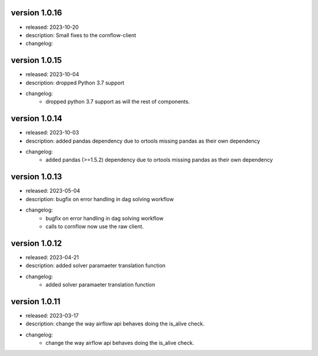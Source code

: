 version 1.0.16
---------------

- released: 2023-10-20
- description: Small fixes to the cornflow-client
- changelog:

version 1.0.15
---------------

- released: 2023-10-04
- description: dropped Python 3.7 support
- changelog:
    - dropped python 3.7 support as will the rest of components.


version 1.0.14
---------------

- released: 2023-10-03
- description: added pandas dependency due to ortools missing pandas as their own dependency
- changelog:
    - added pandas (>=1.5.2) dependency due to ortools missing pandas as their own dependency

version 1.0.13
---------------

- released: 2023-05-04
- description: bugfix on error handling in dag solving workflow
- changelog:
    - bugfix on error handling in dag solving workflow
    - calls to cornflow now use the raw client.

version 1.0.12
---------------

- released: 2023-04-21
- description: added solver paramaeter translation function
- changelog:
    - added solver paramaeter translation function

version 1.0.11
----------------

- released: 2023-03-17
- description: change the way airflow api behaves doing the is_alive check.
- changelog:
    - change the way airflow api behaves doing the is_alive check.
